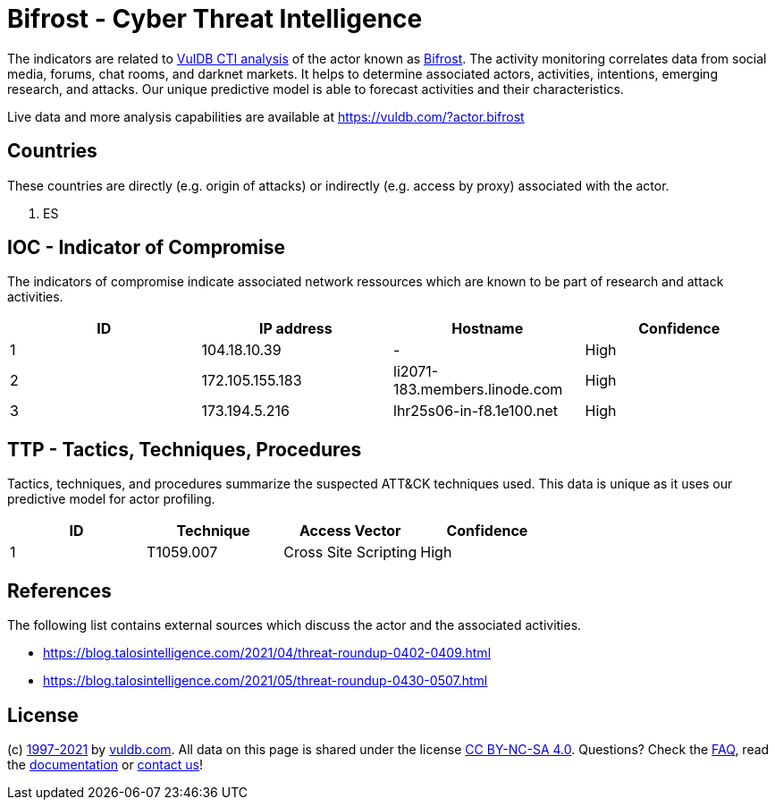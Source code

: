 = Bifrost - Cyber Threat Intelligence

The indicators are related to https://vuldb.com/?doc.cti[VulDB CTI analysis] of the actor known as https://vuldb.com/?actor.bifrost[Bifrost]. The activity monitoring correlates data from social media, forums, chat rooms, and darknet markets. It helps to determine associated actors, activities, intentions, emerging research, and attacks. Our unique predictive model is able to forecast activities and their characteristics.

Live data and more analysis capabilities are available at https://vuldb.com/?actor.bifrost

== Countries

These countries are directly (e.g. origin of attacks) or indirectly (e.g. access by proxy) associated with the actor.

. ES

== IOC - Indicator of Compromise

The indicators of compromise indicate associated network ressources which are known to be part of research and attack activities.

[options="header"]
|========================================
|ID|IP address|Hostname|Confidence
|1|104.18.10.39|-|High
|2|172.105.155.183|li2071-183.members.linode.com|High
|3|173.194.5.216|lhr25s06-in-f8.1e100.net|High
|========================================

== TTP - Tactics, Techniques, Procedures

Tactics, techniques, and procedures summarize the suspected ATT&CK techniques used. This data is unique as it uses our predictive model for actor profiling.

[options="header"]
|========================================
|ID|Technique|Access Vector|Confidence
|1|T1059.007|Cross Site Scripting|High
|========================================

== References

The following list contains external sources which discuss the actor and the associated activities.

* https://blog.talosintelligence.com/2021/04/threat-roundup-0402-0409.html
* https://blog.talosintelligence.com/2021/05/threat-roundup-0430-0507.html

== License

(c) https://vuldb.com/?doc.changelog[1997-2021] by https://vuldb.com/?doc.about[vuldb.com]. All data on this page is shared under the license https://creativecommons.org/licenses/by-nc-sa/4.0/[CC BY-NC-SA 4.0]. Questions? Check the https://vuldb.com/?doc.faq[FAQ], read the https://vuldb.com/?doc[documentation] or https://vuldb.com/?contact[contact us]!
